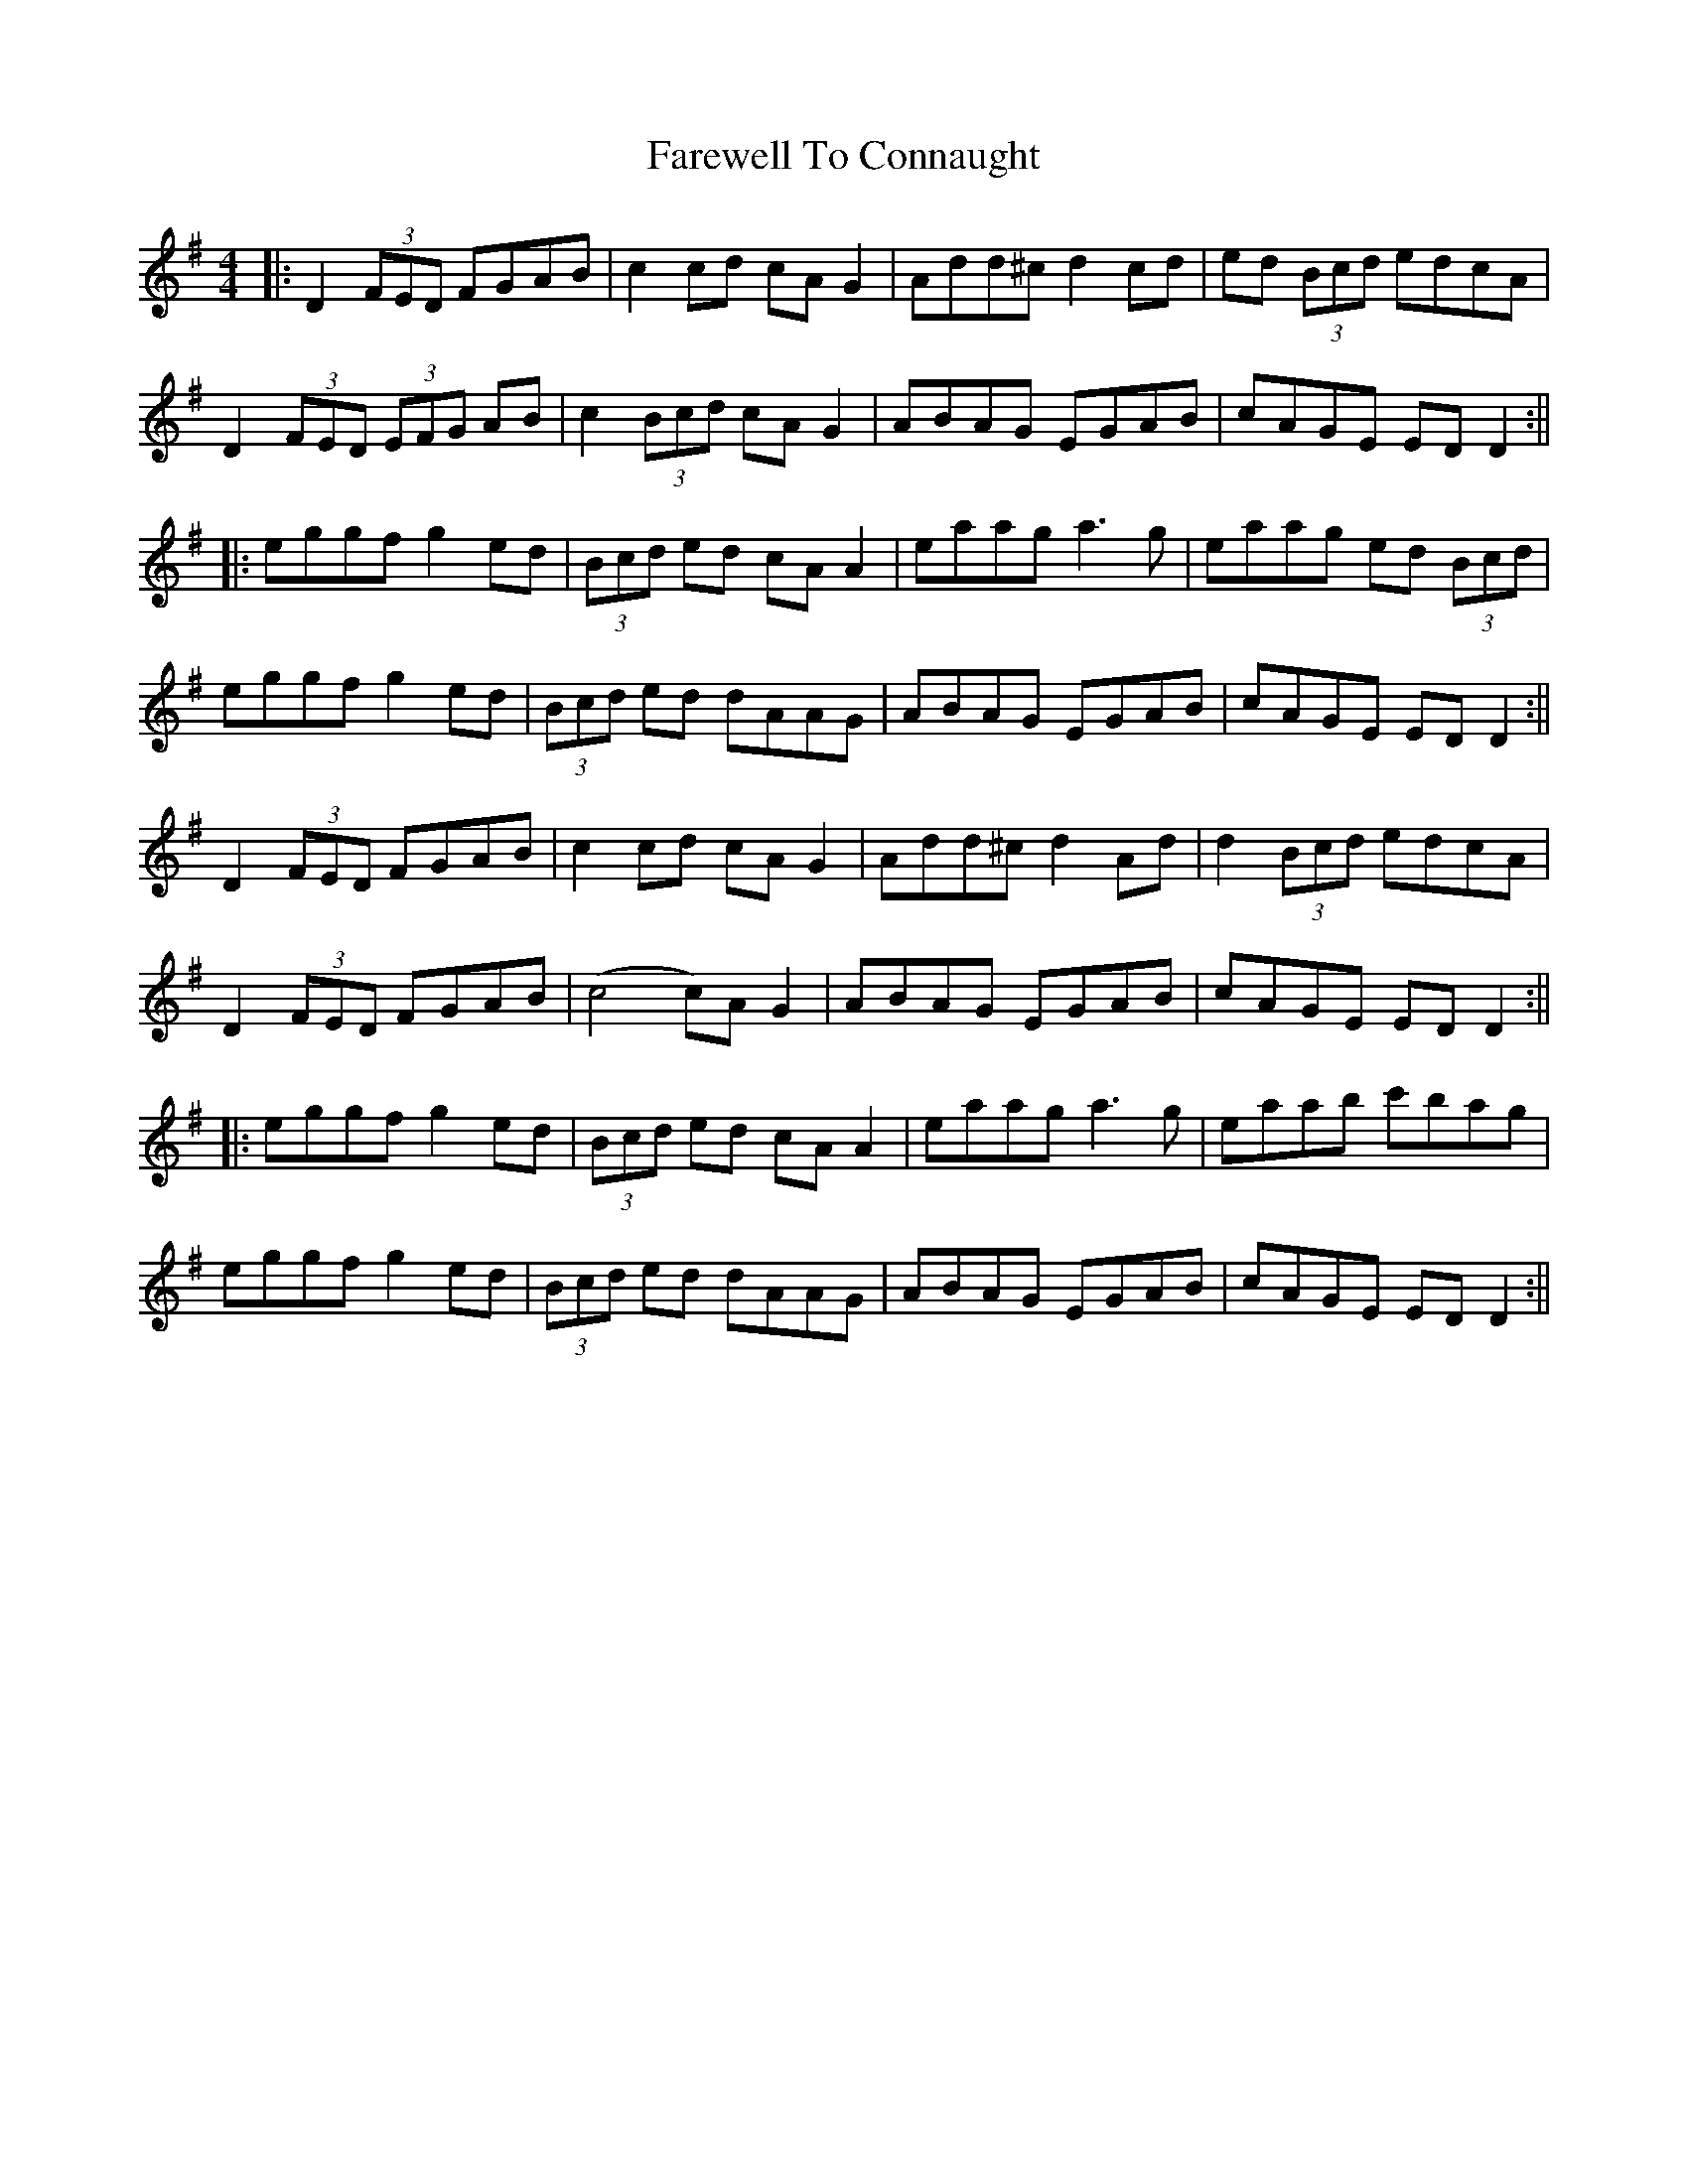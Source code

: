 X: 2
T: Farewell To Connaught
Z: JACKB
S: https://thesession.org/tunes/981#setting14182
R: reel
M: 4/4
L: 1/8
K: Dmix
|: D2 (3FED FGAB | c2cd cA G2 | Add^c d2 cd | ed (3Bcd edcA |
D2 (3FED (3EFG AB | c2 (3Bcd cA G2 | ABAG EGAB | cAGE ED D2 :||
|: eggf g2 ed | (3Bcd ed cA A2 | eaag a3g | eaag ed (3Bcd |
eggf g2 ed | (3Bcd ed dAAG | ABAG EGAB | cAGE ED D2 :||
D2 (3FED FGAB | c2cd cA G2 | Add^c d2 Ad | d2(3Bcd edcA |
D2 (3FED FGAB|(c4 c)A G2|ABAG EGAB|cAGE ED D2:||
|: eggf g2 ed | (3Bcd ed cA A2 | eaag a3g | eaab c'bag |
eggf g2 ed | (3Bcd ed dAAG | ABAG EGAB | cAGE ED D2 :||

